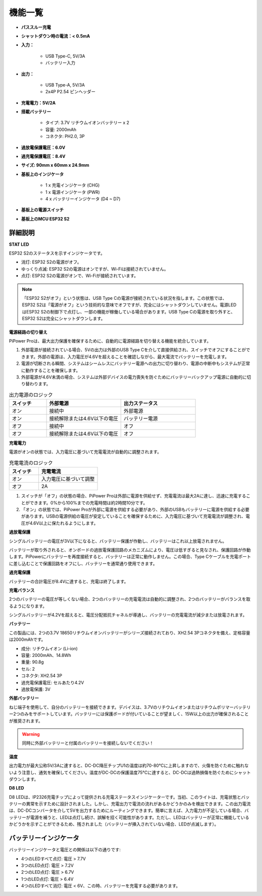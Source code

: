 機能一覧
===============

.. image:: img/media2.png

* **パススルー充電**
* **シャットダウン時の電流：< 0.5mA**
* **入力：**

    * USB Type-C, 5V/3A
    * バッテリー入力
* **出力：**

    * USB Type-A, 5V/3A
    * 2x4P P2.54 ピンヘッダー

* **充電電力：5V/2A**
* **搭載バッテリー**

    * タイプ: 3.7V リチウムイオンバッテリー x 2
    * 容量: 2000mAh
    * コネクタ: PH2.0, 3P

* **過放電保護電圧：6.0V**
* **過充電保護電圧：8.4V**
* **サイズ: 90mm x 60mm x 24.9mm**
* **基板上のインジケータ**

    * 1 x 充電インジケータ (CHG)
    * 1 x 電源インジケータ (PWR)
    * 4 x バッテリーインジケータ (D4 ~ D7)

* **基板上の電源スイッチ**
* **基板上のMCU ESP32 S2**


詳細説明
------------------------------------

**STAT LED**

ESP32 S2のステータスを示すインジケータです。

* 消灯: ESP32 S2の電源がオフ。
* ゆっくり点滅: ESP32 S2の電源はオンですが、Wi-Fiは接続されていません。
* 点灯: ESP32 S2の電源がオンで、Wi-Fiが接続されています。

.. note:: 「ESP32 S2がオフ」という状態は、USB Type Cの電源が接続されている状況を指します。この状態では、ESP32 S2は「電源がオフ」という技術的な意味でオフですが、完全にはシャットダウンしていません。電源LEDはESP32 S2の制御下で点灯し、一部の機能が稼働している場合があります。USB Type Cの電源を取り外すと、ESP32 S2は完全にシャットダウンします。

**電源経路の切り替え**

PiPower Proは、最大出力保護を確保するために、自動的に電源経路を切り替える機能を統合しています。

1. 外部電源が接続されている場合、5Vの出力は外部のUSB Type Cを介して直接供給され、スイッチでオフにすることができます。外部の電源は、入力電圧が4.6Vを超えることを確認しながら、最大電流でバッテリーを充電します。
2. 電源が切断される瞬間、システムはシームレスにバッテリー電源への出力に切り替わり、電源の中断中もシステムが正常に動作することを確保します。
3. 外部電源が4.6V未満の場合、システムは外部デバイスの電力喪失を防ぐためにバッテリーバックアップ電源に自動的に切り替わります。

.. list-table:: 出力電源のロジック
    :widths: 25 50 50
    :header-rows: 1

    * - スイッチ
      - 外部電源
      - 出力ステータス
    * - オン
      - 接続中
      - 外部電源
    * - オン
      - 接続解除または4.6V以下の電圧
      - バッテリー電源
    * - オフ
      - 接続中
      - オフ
    * - オフ
      - 接続解除または4.6V以下の電圧
      - オフ

**充電電力**

電源がオンの状態では、入力電圧に基づいて充電電流が自動的に調整されます。

.. list-table:: 充電電流のロジック
    :widths: 25 50
    :header-rows: 1

    * - スイッチ
      - 充電電流
    * - オン
      - 入力電圧に基づいて調整
    * - オフ
      - 2A

1. スイッチが「オフ」の状態の場合、PiPower Proは外部に電源を供給せず、充電電流は最大2Aに達し、迅速に充電することができます。0%から100%までの充電時間は約2時間10分です。
2. 「オン」の状態では、PiPower Proが外部に電源を供給する必要があり、外部のUSBもバッテリーに電源を供給する必要があります。USBの電源供給の電圧が安定していることを確保するために、入力電圧に基づいて充電電流が調整され、電圧が4.6V以上に保たれるようにします。


**過放電保護**

シングルバッテリーの電圧が3V以下になると、バッテリー保護が作動し、バッテリーはこれ以上放電されません。

バッテリーが取り外されると、オンボードの過放電保護回路のメカニズムにより、電圧は低すぎると見なされ、保護回路が作動します。PiPowerにバッテリーを再度接続すると、バッテリーは正常に動作しません。この場合、Type Cケーブルを充電ポートに差し込むことで保護回路をオフにし、バッテリーを通常通り使用できます。

**過充電保護**

バッテリーの合計電圧が8.4Vに達すると、充電は終了します。

**充電バランス**

2つのバッテリーの電圧が等しくない場合、2つのバッテリーの充電電流は自動的に調整され、2つのバッテリーがバランスを取るようになります。

シングルバッテリーが4.2Vを超えると、電圧分配抵抗チャネルが導通し、バッテリーの充電電流が減少または放電されます。

**バッテリー**

この製品には、2つの3.7V 18650リチウムイオンバッテリーがシリーズ接続されており、XH2.54 3Pコネクタを備え、定格容量は2000mAhです。

* 成分: リチウムイオン (Li-ion)
* 容量: 2000mAh、14.8Wh
* 重量: 90.8g
* セル: 2
* コネクタ: XH2.54 3P
* 過充電保護電圧: セルあたり4.2V
* 過放電保護: 3V

**外部バッテリー**

.. image:: img/ex_btr0.png

ねじ端子を使用して、自分のバッテリーを接続できます。デバイスは、3.7Vのリチウムイオンまたはリチウムポリマーバッテリー2つのみをサポートしています。バッテリーには保護ボードが付いていることが望ましく、15W以上の出力が確保されることが推奨されます。

.. warning:: 同時に外部バッテリーと付属のバッテリーを接続しないでください！

.. image:: img/ex_btr.png

**温度**

出力電力が最大公称5V/3Aに達すると、DC-DC降圧チップU1の温度は約70-80℃に上昇しますので、火傷を防ぐために触れないよう注意し、通気を確保してください。温度がDC-DCの保護温度75℃に達すると、DC-DCは過熱損傷を防ぐためにシャットダウンします。

.. image:: img/temp_c.png

**D8 LED**

D8 LEDは、IP2326充電チップによって提供される充電ステータスインジケーターです。当初、このライトは、充電状態とバッテリーの異常を示すために設計されました。しかし、充電出力で電流の流れがあるかどうかのみを検出できます。この出力電流は、DC-DCコンバータを介して5Vを出力するためにルーティングできます。簡単に言えば、入力電力が不足している場合、バッテリーが電源を補うと、LEDは点灯し続け、誤解を招く可能性があります。ただし、LEDはバッテリーが正常に機能しているかどうかを示すことができるため、残されました（バッテリーが挿入されていない場合、LEDが点滅します）。

バッテリーインジケータ
--------------------------

バッテリーインジケータと電圧との関係は以下の通りです:

* 4つのLEDすべて点灯: 電圧 > 7.7V
* 3つのLED点灯: 電圧 > 7.2V
* 2つのLED点灯: 電圧 > 6.7V
* 1つのLED点灯: 電圧 > 6.4V
* 4つのLEDすべて消灯: 電圧 < 6V、この時、バッテリーを充電する必要があります。
